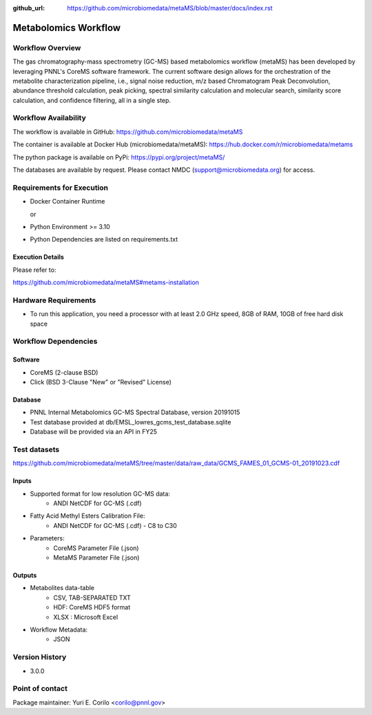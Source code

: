 :github_url: https://github.com/microbiomedata/metaMS/blob/master/docs/index.rst

..
   Note: The above `github_url` field is used to force the target of the "Edit on GitHub" link
         to be the specified URL. That makes it so the link will work, regardless of the Sphinx
         site the file is incorporated into. You can learn more about the `github_url` field at:
         https://sphinx-rtd-theme.readthedocs.io/en/stable/configuring.html#confval-github_url

Metabolomics Workflow
==============================

.. image:: metams_workflow2024.svg

Workflow Overview
-------

The gas chromatography-mass spectrometry (GC-MS) based metabolomics workflow (metaMS) has been developed by leveraging PNNL's CoreMS software framework.
The current software design allows for the orchestration of the metabolite characterization pipeline, i.e., signal noise reduction, m/z based Chromatogram Peak Deconvolution,
abundance threshold calculation, peak picking, spectral similarity calculation and molecular search, similarity score calculation, and confidence filtering, all in a single step.

Workflow Availability
---------------------

The workflow is available in GitHub:
https://github.com/microbiomedata/metaMS

The container is available at Docker Hub (microbiomedata/metaMS):
https://hub.docker.com/r/microbiomedata/metams

The python package is available on PyPi:
https://pypi.org/project/metaMS/

The databases are available by request.
Please contact NMDC (support@microbiomedata.org) for access.

Requirements for Execution
--------------------------

- Docker Container Runtime
  
  or  
- Python Environment >= 3.10
- Python Dependencies are listed on requirements.txt

Execution Details
~~~~~~~~~~~~~~~~

Please refer to: 

https://github.com/microbiomedata/metaMS#metams-installation

Hardware Requirements
--------------------------
- To run this application, you need a processor with at least 2.0 GHz speed, 8GB of RAM, 10GB of free hard disk space


Workflow Dependencies
---------------------

Software
~~~~~~~~~~~~~~~~~~~~

- CoreMS (2-clause BSD)
- Click (BSD 3-Clause "New" or "Revised" License)

Database
~~~~~~~~~~~~~~~~
- PNNL Internal Metabolomics GC-MS Spectral Database, version 20191015
- Test database provided at db/EMSL_lowres_gcms_test_database.sqlite
- Database will be provided via an API in FY25

Test datasets
-------------
https://github.com/microbiomedata/metaMS/tree/master/data/raw_data/GCMS_FAMES_01_GCMS-01_20191023.cdf


Inputs
~~~~~~~~

- Supported format for low resolution GC-MS data:  
   - ANDI NetCDF for GC-MS (.cdf)
- Fatty Acid Methyl Esters Calibration File:
   - ANDI NetCDF for GC-MS (.cdf) - C8 to C30
- Parameters:
    - CoreMS Parameter File (.json)
    - MetaMS Parameter File (.json)

Outputs
~~~~~~~~

- Metabolites data-table
    - CSV, TAB-SEPARATED TXT
    - HDF: CoreMS HDF5 format
    - XLSX : Microsoft Excel
- Workflow Metadata:
    - JSON


Version History
---------------

- 3.0.0

Point of contact
----------------

Package maintainer: Yuri E. Corilo <corilo@pnnl.gov>